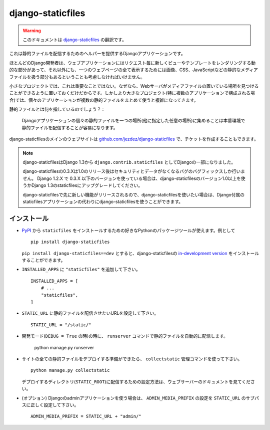 ==================
django-staticfiles
==================

.. warning:: このドキュメントは `django-staticfiles <http://readthedocs.org/docs/django-staticfiles/>`_ の翻訳です。

.. This is a Django app that provides helpers for serving static files.

これは静的ファイルを配信するためのヘルパーを提供するDjangoアプリケーションです。

.. Django developers mostly concern themselves with the dynamic parts of web
   applications -- the views and templates that render new for each request. But
   web applications have other parts: the static media files (images, CSS,
   Javascript, etc.) that are needed to render a complete web page.

ほとんどのDjango開発者は、ウェブアプリケーションにはリクエスト毎に新しくビューやテンプレートをレンダリングする動的な部分があって、それ以外にも、一つのウェブページの全て表示するためには画像、CSS、JavaScriptなどの静的なメディアファイルを扱う部分もあるということも考慮しなければいけません。

.. For small projects, this isn't a big deal, because you can just keep the media
   somewhere your web server can find it. However, in bigger projects -- especially
   those comprised of multiple apps -- dealing with the multiple sets of static
   files provided by each application starts to get tricky.

小さなプロジェクトでは、これは重要なことではない。なぜなら、Webサーバがメディアファイルの置いている場所を見つけることができるように置いておくだけだからです。しかしより大きなプロジェクト(特に複数のアプリケーションで構成される場合)では、個々のアプリケーションが複数の静的ファイルをまとめて使うと複雑になってきます。

.. That's what ``staticfiles`` is for:

静的ファイルとは何を指しているのでしょう？ :

  .. Collecting static files from each of your Django apps (and any other
     place you specify) into a single location that can easily be served in
     production.

  Djangoアプリケーションの個々の静的ファイルを一つの場所(他に指定した任意の場所)に集めることは本番環境で静的ファイルを配信することが容易になります。

.. The main website for django-staticfiles is
   `github.com/jezdez/django-staticfiles`_ where you can also file tickets.

django-staticfilesのメインのウェブサイトは `github.com/jezdez/django-staticfiles`_ で、チケットを作成することもできます。

.. note::

   .. django-staticfiles is now part of Django (since 1.3) as ``django.contrib.staticfiles``.

      The django-staticfiles 0.3.X series will only receive security and data los
      bug fixes after the release of django-staticfiles 1.0. Any Django 1.2.X
      project using django-staticfiles 0.3.X and lower should be upgraded to use
      either Django >= 1.3's staticfiles app or django-staticfiles >= 1.0 to
      profit from the new features and stability.

      You may want to chose to use django-staticfiles instead of Django's own
      staticfiles app since any new feature (additionally to those backported
      from Django) will be released first in django-staticfiles.

   django-staticfilesはDjango 1.3から ``django.contrib.staticfiles`` としてDjangoの一部になりました。

   django-staticfilesの0.3.Xは1.0のリリース後はセキュリティとデータがなくなるバグのバグフィックスしか行いません。
   Django 1.2.X で 0.3.X 以下のバージョンを使っている場合は、django-staticfilesのバージョン1.0以上を使うかDjango 1.3のstaticfilesにアップグレードしてください。

   django-staticfilesで先に新しい機能がリリースされるので、django-staticfilesを使いたい場合は、Django付属のstaticfilesアプリケーションの代わりにdjango-staticfilesを使うことができます。

.. Installation
   ------------

インストール
---------------------

.. Use your favorite Python packaging tool to install ``staticfiles``
   from `PyPI`_, e.g.::

- `PyPI`_ から ``staticfiles`` をインストールするための好きなPythonのパッケージツールが使えます。例として ::

    pip install django-staticfiles

  .. You can also install the `in-development version`_ of django-staticfiles
     with ``pip install django-staticfiles==dev``.

  ``pip install django-staticfiles==dev`` とすると、django-staticfilesの `in-development version`_ をインストールすることができます。

.. Added ``"staticfiles"`` to your ``INSTALLED_APPS`` setting::

- ``INSTALLED_APPS`` に ``"staticfiles"`` を追加して下さい。 ::

    INSTALLED_APPS = [
        # ...
        "staticfiles",
    ]

.. Set your ``STATIC_URL`` setting to the URL that handles serving
   static files::

- ``STATIC_URL`` に静的ファイルを配信させたいURLを設定して下さい。 ::

    STATIC_URL = "/static/"

.. In development mode (when ``DEBUG = True``) the ``runserver`` command will
   automatically serve static files::

- 開発モード(``DEBUG = True`` の時)の時に、 ``runserver`` コマンドで静的ファイルを自動的に配信します。

    python manage.py runserver

.. Once you are ready to deploy all static files of your site in a central
   directory (``STATIC_ROOT``) to be served by a real webserver (e.g. Apache_,
   Cherokee_, Lighttpd_, Nginx_ etc.), use the ``collectstatic`` management
   command::

- サイトの全ての静的ファイルをデプロイする準備ができたら、 ``collectstatic`` 管理コマンドを使って下さい。 ::

    python manage.py collectstatic

  .. See the webserver's documentation for descriptions how to setup serving
     the deployment directory (``STATIC_ROOT``).

  デプロイするディレクトリ(``STATIC_ROOT``)に配信するための設定方法は、ウェブサーバーのドキュメントを見てください。

.. (optional) In case you use Django's admin app, make sure the
   ``ADMIN_MEDIA_PREFIX`` setting is set correctly to a subpath of
   ``STATIC_URL``::

- (オプション) Djangoのadminアプリケーションを使う場合は、 ``ADMIN_MEDIA_PREFIX`` の設定を ``STATIC_URL`` のサブパスに正しく設定して下さい。 ::

     ADMIN_MEDIA_PREFIX = STATIC_URL + "admin/"

.. _github.com/jezdez/django-staticfiles: http://github.com/jezdez/django-staticfiles
.. _in-development version: http://github.com/jezdez/django-staticfiles/tarball/develop#egg=django-staticfiles-dev
.. _PyPI: http://pypi.python.org/pypi/django-staticfiles
.. _Apache: http://httpd.apache.org/
.. _Lighttpd: http://www.lighttpd.net/
.. _Nginx: http://wiki.nginx.org/
.. _Cherokee: http://www.cherokee-project.com/
